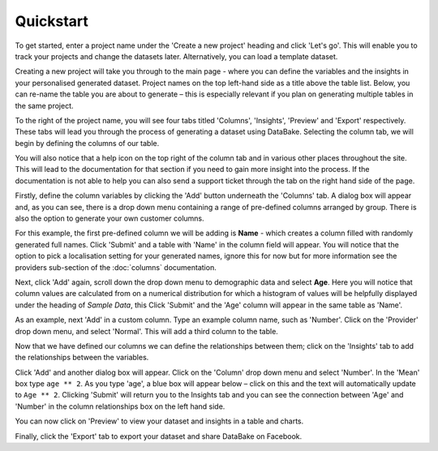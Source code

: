 Quickstart
==========

To get started, enter a project name under the 'Create a new project' heading and click 'Let's go'. This will enable you to track your projects and change the datasets later. Alternatively, you can load a template dataset.

.. image:: images/quickstart/createproject.png

Creating a new project will take you through to the main page - where you can define the variables and the insights in your personalised generated dataset. Project names on the top left-hand side as a title above the table list. Below, you can re-name the table you are about to generate – this is especially relevant if you plan on generating multiple tables in the same project.

.. image:: images/quickstart/projectscreen.png

To the right of the project name, you will see four tabs titled 'Columns', 'Insights', 'Preview' and 'Export' respectively. These tabs will lead you through the process of generating a dataset using DataBake. Selecting the column tab, we will begin by defining the columns of our table.

You will also notice that a help icon on the top right of the column tab and in various other places throughout the site. This will lead to the documentation for that section if you need to gain more insight into the process. If the documentation is not able to help you can also send a support ticket through the tab on the right hand side of the page.

Firstly, define the column variables by clicking the 'Add' button underneath the 'Columns' tab. A dialog box will appear and, as you can see, there is a drop down menu containing a range of pre-defined columns arranged by group. There is also the option to generate your own customer columns.

.. image:: images/quickstart/addcolumn.png

For this example, the first pre-defined column we will be adding is **Name** - which creates a column filled with randomly generated full names. Click 'Submit' and a table with 'Name' in the column field will appear. You will notice that the option to pick a localisation setting for your generated names, ignore this for now but for more information see the providers sub-section of the :doc:`columns` documentation.

.. image:: images/quickstart/column.png

Next, click 'Add' again, scroll down the drop down menu to demographic data and select **Age**. Here you will notice that column values are calculated from on a numerical distribution for which a histogram of values will be helpfully displayed under the heading of *Sample Data*, this  Click 'Submit' and the 'Age' column will appear in the same table as 'Name'. 

.. image:: images/quickstart/agecolumn.png

As an example, next 'Add' in a custom column. Type an example column name, such as 'Number'. Click on the 'Provider' drop down menu, and select 'Normal'. This will add a third column to the table.

.. image:: quickstart/threecolumns.png

Now that we have defined our columns we can define the relationships between them; click on the 'Insights' tab to add the relationships between the variables. 

Click 'Add' and another dialog box will appear. Click on the 'Column' drop down menu and select 'Number'. In the 'Mean' box type ``age ** 2``. As you type 'age', a blue box will appear below – click on this and the text will automatically update to ``Age ** 2``. Clicking 'Submit' will return you to the Insights tab and you can see the connection between 'Age' and 'Number' in the column relationships box on the left hand side. 

You can now click on 'Preview' to view your dataset and insights in a table and charts.

.. image:: images/quickstart/previewcharts.png

.. image:: images/quickstart/previewdata.png

Finally, click the 'Export' tab to export your dataset and share DataBake on Facebook.
